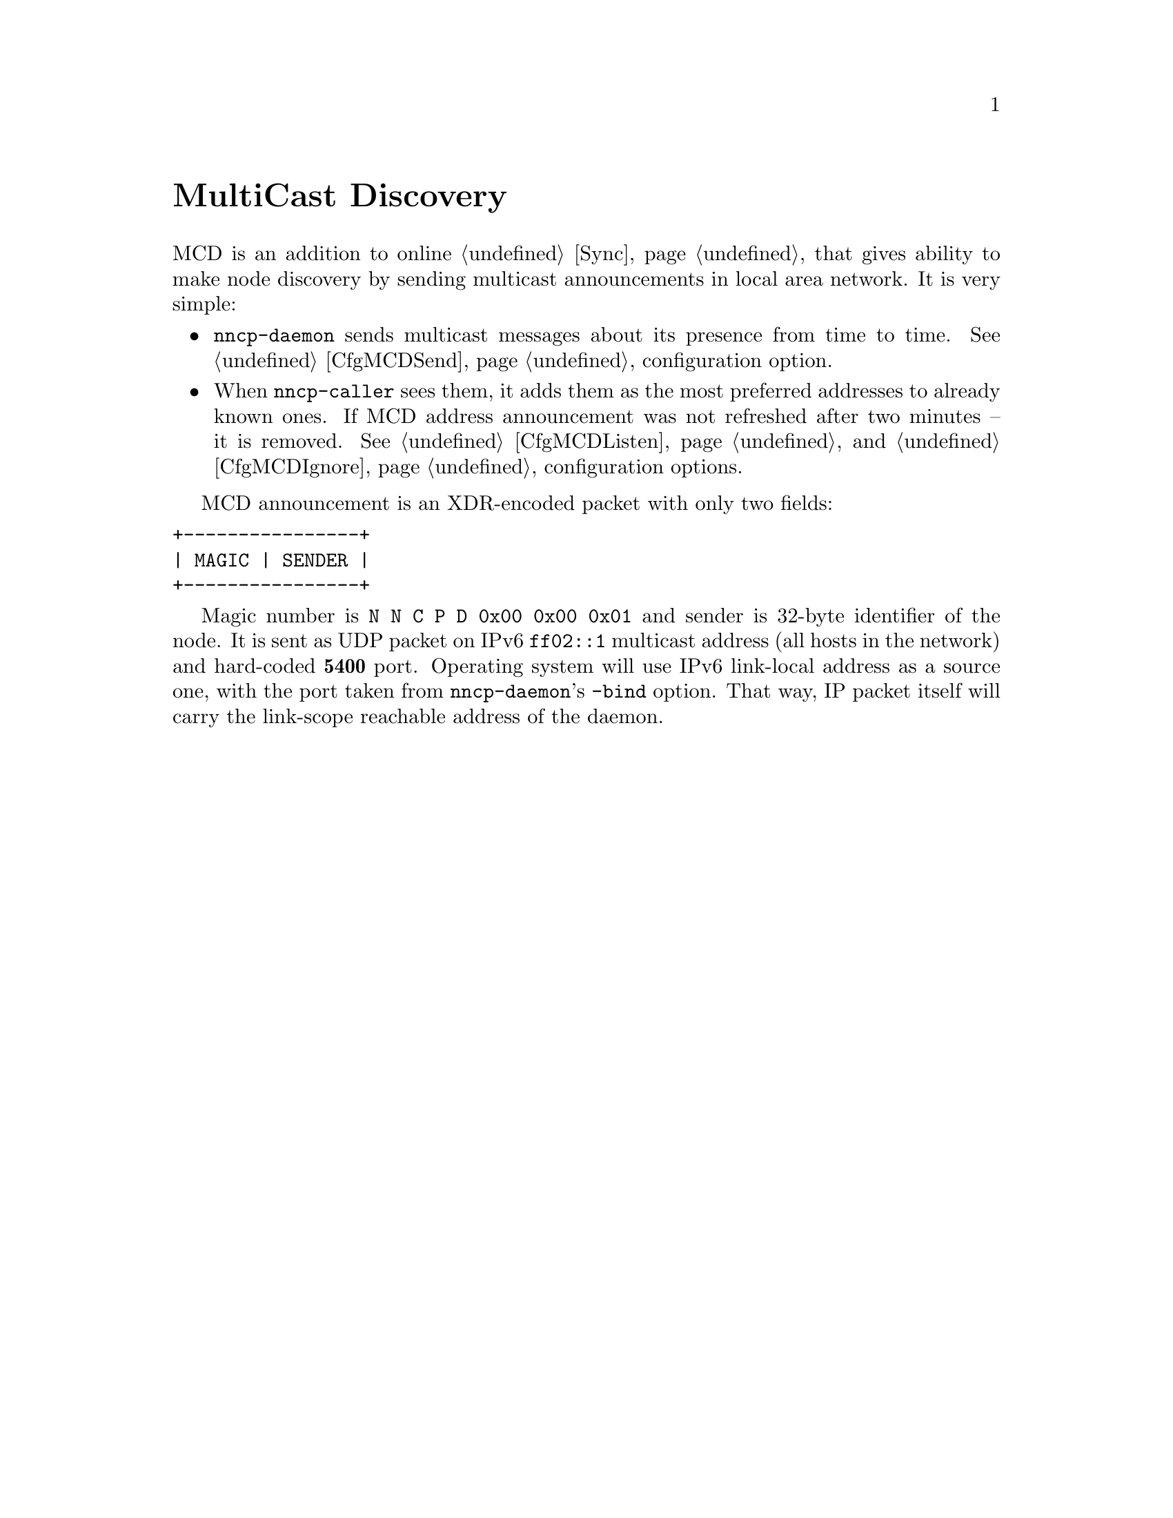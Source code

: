 @node MCD
@unnumbered MultiCast Discovery

MCD is an addition to online @ref{Sync, synchronization protocol}, that
gives ability to make node discovery by sending multicast announcements
in local area network. It is very simple:

@itemize
@item
    @command{nncp-daemon} sends multicast messages about its presence
    from time to time.
    See @ref{CfgMCDSend, mcd-send} configuration option.
@item
    When @command{nncp-caller} sees them, it adds them as the most
    preferred addresses to already known ones. If MCD address
    announcement was not refreshed after two minutes -- it is removed.
    See @ref{CfgMCDListen, mcd-listen} and
    @ref{CfgMCDIgnore, mcd-ignore} configuration options.
@end itemize

MCD announcement is an XDR-encoded packet with only two fields:

@verbatim
+----------------+
| MAGIC | SENDER |
+----------------+
@end verbatim

Magic number is @verb{|N N C P D 0x00 0x00 0x01|} and sender is 32-byte
identifier of the node. It is sent as UDP packet on IPv6 @verb{|ff02::1|}
multicast address (all hosts in the network) and hard-coded @strong{5400}
port. Operating system will use IPv6 link-local address as a source one,
with the port taken from @command{nncp-daemon}'s @option{-bind} option.
That way, IP packet itself will carry the link-scope reachable address
of the daemon.

